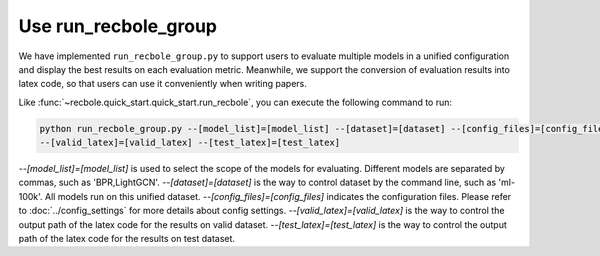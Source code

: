 Use run_recbole_group
==========================

We have implemented ``run_recbole_group.py``
to support users to evaluate multiple models in a unified configuration and
display the best results on each evaluation metric.
Meanwhile, we support the conversion of evaluation results into latex code,
so that users can use it conveniently when writing papers.


Like :func:`~recbole.quick_start.quick_start.run_recbole`, you can execute the following command to run:

.. code:: bash

    python run_recbole_group.py --[model_list]=[model_list] --[dataset]=[dataset] --[config_files]=[config_files]
    --[valid_latex]=[valid_latex] --[test_latex]=[test_latex]

`--[model_list]=[model_list]` is used to select the scope of the models for evaluating.
Different models are separated by commas, such as 'BPR,LightGCN'.
`--[dataset]=[dataset]` is the way to control dataset by the command line, such as 'ml-100k'.
All models run on this unified dataset.
`--[config_files]=[config_files]` indicates the configuration files.
Please refer to :doc:`../config_settings` for more details about config settings.
`--[valid_latex]=[valid_latex]` is the way to control
the output path of the latex code for the results on valid dataset.
`--[test_latex]=[test_latex]` is the way to control
the output path of the latex code for the results on test dataset.

